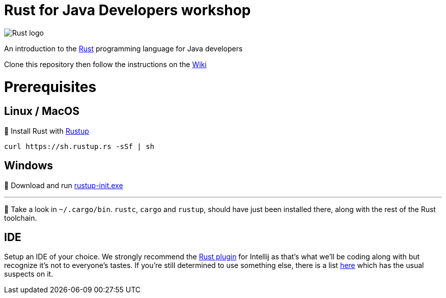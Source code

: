 = Rust for Java Developers workshop

image::images/rust-car.png[Rust logo]

An introduction to the https://www.rust-lang.org/[Rust] programming language for Java developers

Clone this repository then follow the instructions on the link:../../wiki/Lab-part-01[Wiki]

# Prerequisites

## Linux / MacOS
🦀 Install Rust with link:https://rustup.rs[Rustup]
```bash
curl https://sh.rustup.rs -sSf | sh
```
## Windows
🦀 Download and run link:https://static.rust-lang.org/rustup/dist/i686-pc-windows-gnu/rustup-init.exe[rustup-init.exe]

***

👀 Take a look in `~/.cargo/bin`. `rustc`, `cargo` and `rustup`, should have just been installed there, along with the rest of the Rust toolchain.

## IDE

Setup an IDE of your choice. We strongly recommend the link:https://intellij-rust.github.io[Rust plugin] for Intellij as that's what we'll be coding along with but recognize it's not to everyone's tastes. If you're still determined to use something else, there is a list link:https://github.com/rust-unofficial/awesome-rust#ides[here] which has the usual suspects on it.  

